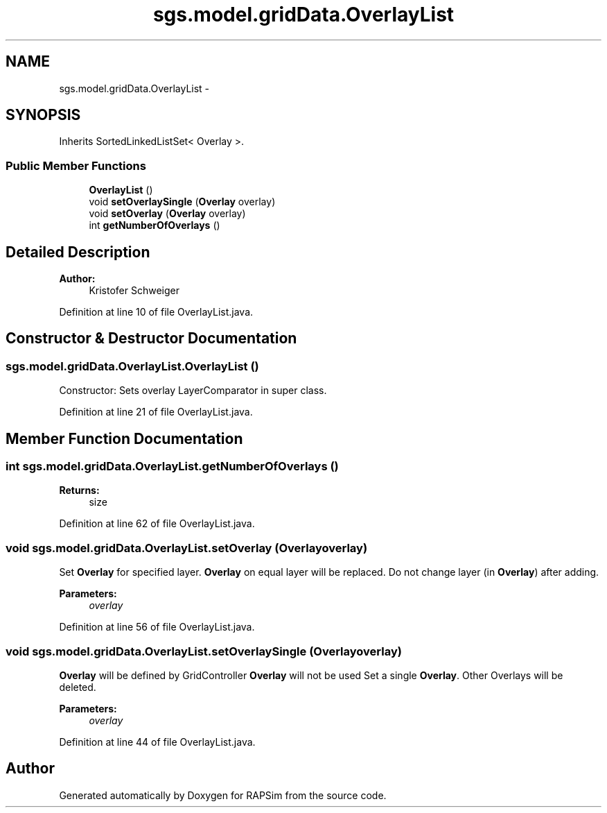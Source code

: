 .TH "sgs.model.gridData.OverlayList" 3 "Wed Oct 28 2015" "Version 0.92" "RAPSim" \" -*- nroff -*-
.ad l
.nh
.SH NAME
sgs.model.gridData.OverlayList \- 
.SH SYNOPSIS
.br
.PP
.PP
Inherits SortedLinkedListSet< Overlay >\&.
.SS "Public Member Functions"

.in +1c
.ti -1c
.RI "\fBOverlayList\fP ()"
.br
.ti -1c
.RI "void \fBsetOverlaySingle\fP (\fBOverlay\fP overlay)"
.br
.ti -1c
.RI "void \fBsetOverlay\fP (\fBOverlay\fP overlay)"
.br
.ti -1c
.RI "int \fBgetNumberOfOverlays\fP ()"
.br
.in -1c
.SH "Detailed Description"
.PP 
'List' of Overlays for a single Grid Object
.PP
\fBAuthor:\fP
.RS 4
Kristofer Schweiger 
.RE
.PP

.PP
Definition at line 10 of file OverlayList\&.java\&.
.SH "Constructor & Destructor Documentation"
.PP 
.SS "sgs\&.model\&.gridData\&.OverlayList\&.OverlayList ()"
Constructor: Sets overlay LayerComparator in super class\&. 
.PP
Definition at line 21 of file OverlayList\&.java\&.
.SH "Member Function Documentation"
.PP 
.SS "int sgs\&.model\&.gridData\&.OverlayList\&.getNumberOfOverlays ()"

.PP
\fBReturns:\fP
.RS 4
size 
.RE
.PP

.PP
Definition at line 62 of file OverlayList\&.java\&.
.SS "void sgs\&.model\&.gridData\&.OverlayList\&.setOverlay (\fBOverlay\fPoverlay)"
Set \fBOverlay\fP for specified layer\&. \fBOverlay\fP on equal layer will be replaced\&. Do not change layer (in \fBOverlay\fP) after adding\&. 
.PP
\fBParameters:\fP
.RS 4
\fIoverlay\fP 
.RE
.PP

.PP
Definition at line 56 of file OverlayList\&.java\&.
.SS "void sgs\&.model\&.gridData\&.OverlayList\&.setOverlaySingle (\fBOverlay\fPoverlay)"
\fBOverlay\fP will be defined by GridController \fBOverlay\fP will not be used Set a single \fBOverlay\fP\&. Other Overlays will be deleted\&. 
.PP
\fBParameters:\fP
.RS 4
\fIoverlay\fP 
.RE
.PP

.PP
Definition at line 44 of file OverlayList\&.java\&.

.SH "Author"
.PP 
Generated automatically by Doxygen for RAPSim from the source code\&.
